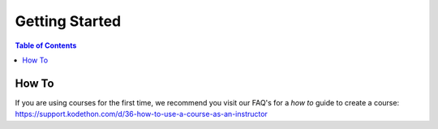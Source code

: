 *******************
Getting Started
*******************

.. contents:: Table of Contents

How To
================

If you are using courses for the first time, we recommend you visit our FAQ's for a *how to* guide
to create a course: https://support.kodethon.com/d/36-how-to-use-a-course-as-an-instructor